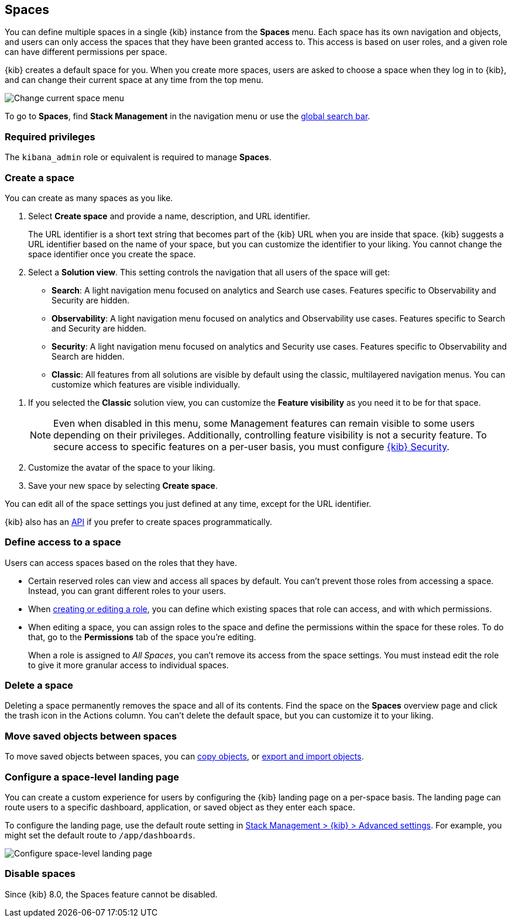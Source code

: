 [role="xpack"]
[[xpack-spaces]]
== Spaces

You can define multiple spaces in a single {kib} instance from the **Spaces** menu. Each space has its own navigation and objects, and users can only access the spaces that they have been granted access to. This access is based on user roles, and a given role can have different permissions per space.

{kib} creates a default space for you.
When you create more spaces, users are asked to choose a space when they log in to {kib}, and can change their
current space at any time from the top menu.

[role="screenshot"]
image::images/change-space.png["Change current space menu"]

To go to **Spaces**, find **Stack Management** in the navigation menu or use the <<kibana-navigation-search,global search bar>>.

[float]
=== Required privileges

The `kibana_admin` role or equivalent is required to manage **Spaces**.

[float]
[[spaces-managing]]
=== Create a space

You can create as many spaces as you like. 

. Select *Create space* and provide a name, description, and URL identifier.
+
The URL identifier is a short text string that becomes part of the
{kib} URL when you are inside that space. {kib} suggests a URL identifier based
on the name of your space, but you can customize the identifier to your liking.
You cannot change the space identifier once you create the space.

. Select a **Solution view**. This setting controls the navigation that all users of the space will get:

** **Search**: A light navigation menu focused on analytics and Search use cases. Features specific to Observability and Security are hidden.
** **Observability**: A light navigation menu focused on analytics and Observability use cases. Features specific to Search and Security are hidden.
** **Security**: A light navigation menu focused on analytics and Security use cases. Features specific to Observability and Search are hidden.
** **Classic**: All features from all solutions are visible by default using the classic, multilayered navigation menus. You can customize which features are visible individually. 

[[spaces-control-feature-visibility]]
. If you selected the **Classic** solution view, you can customize the **Feature visibility** as you need it to be for that space.
+
NOTE: Even when disabled in this menu, some Management features can remain visible to some users depending on their privileges. Additionally, controlling feature visibility is not a security feature. To secure access
to specific features on a per-user basis, you must configure <<xpack-security-authorization, {kib} Security>>.

. Customize the avatar of the space to your liking.

. Save your new space by selecting **Create space**.

You can edit all of the space settings you just defined at any time, except for the URL identifier.

{kib} also has an <<spaces-api, API>>
if you prefer to create spaces programmatically.

[float]
[[spaces-control-user-access]]
=== Define access to a space

Users can access spaces based on the roles that they have. 

* Certain reserved roles can view and access all spaces by default. You can't prevent those roles from accessing a space. Instead, you can grant different roles to your users.
* When <<kibana-role-management,creating or editing a role>>, you can define which existing spaces that role can access, and with which permissions.
* When editing a space, you can assign roles to the space and define the permissions within the space for these roles. To do that, go to the **Permissions** tab of the space you're editing.
+
When a role is assigned to _All Spaces_, you can't remove its access from the space settings. You must instead edit the role to give it more granular access to individual spaces.

[float]
=== Delete a space

Deleting a space permanently removes the space and all of its contents.
Find the space on the *Spaces* overview page and click the trash icon in the Actions column.
You can't delete the default space, but you can customize it to your liking.

//[[spaces-control-feature-visibility]]

[float]
[[spaces-moving-objects]]
=== Move saved objects between spaces

To move saved objects between spaces, you can <<managing-saved-objects-copy-to-space, copy objects>>, or <<managing-saved-objects-export-objects, export and import objects>>.

[float]
[[spaces-default-route]]
=== Configure a space-level landing page

You can create a custom experience for users by configuring the {kib} landing page on a per-space basis.
The landing page can route users to a specific dashboard, application, or saved object as they enter each space.

To configure the landing page, use the default route setting in
<<kibana-general-settings, Stack Management > {kib} > Advanced settings>>.
For example, you might set the default route to `/app/dashboards`.

[role="screenshot"]
image::images/spaces-configure-landing-page.png["Configure space-level landing page"]


[float]
[[spaces-delete-started]]
=== Disable spaces

Since {kib} 8.0, the Spaces feature cannot be disabled.
